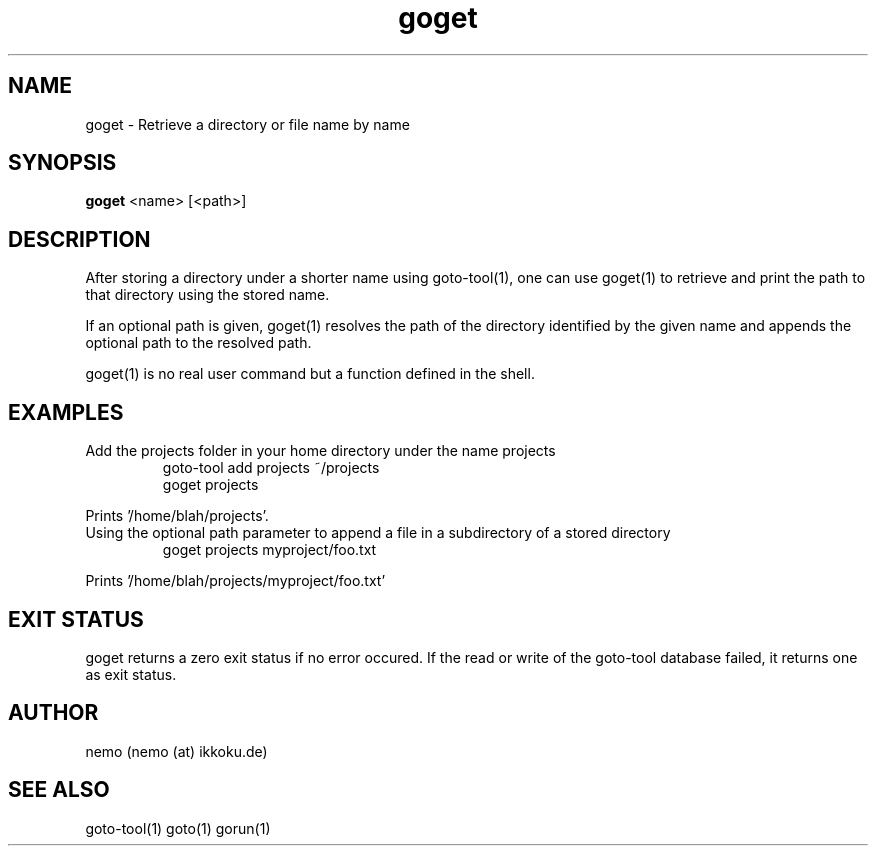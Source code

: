.TH goget 1 "Feburary 21, 2012" "version 3.3.0" "USER COMMANDS"
.SH NAME
goget \- Retrieve a directory or file name by name
.SH SYNOPSIS
.B goget
<name> [<path>]
.SH DESCRIPTION
After storing a directory under a shorter name using goto-tool(1), one can use
goget(1) to retrieve and print the path to that directory using the stored name.
.PP
If an optional path is given, goget(1) resolves the path of the directory
identified by the given name and appends the optional path to the resolved path.
.PP
goget(1) is no real user command but a function defined in the shell.
.SH EXAMPLES
.TP
Add the projects folder in your home directory under the name projects
goto-tool add projects ~/projects
.nf
goget projects
.PP
Prints '/home/blah/projects'.
.TP
Using the optional path parameter to append a file in a subdirectory of a stored directory
goget projects myproject/foo.txt
.PP
Prints '/home/blah/projects/myproject/foo.txt'
.SH EXIT STATUS
goget returns a zero exit status if no error occured. If the read or write
of the goto-tool database failed, it returns one as exit status.
.SH AUTHOR
nemo (nemo (at) ikkoku.de)
.SH SEE ALSO
goto-tool(1) goto(1) gorun(1)
